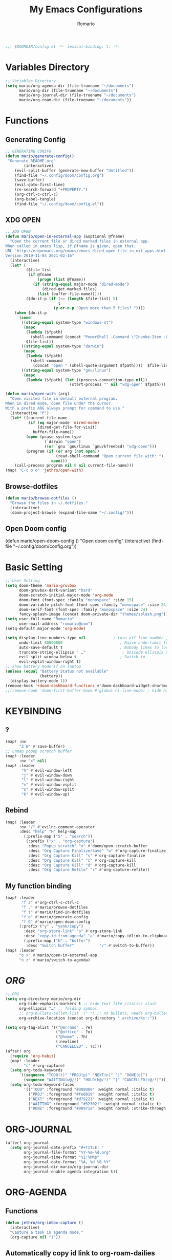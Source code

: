 :PROPERTIES:
:ID:       6502f8cb-9a89-43bb-81f8-9fd15bff8385
:END:
#+TITLE: My Emacs Configurations
#+PROPERTY: header-args:emacs-lisp :tangle yes :cache yes
#+AUTHOR: Romario

#+begin_src emacs-lisp
;;; $DOOMDIR/config.el -*- lexical-binding: t; -*-
#+end_src
* Variables Directory
:PROPERTIES:
:ID:       5fbac44f-22d3-4115-8e96-0c13a5ea36dd
:END:
#+begin_src emacs-lisp
;; Variables Directory
(setq mario/org-agenda-dir (file-truename "~/documents")
      mario/org-dir (file-truename "~/documents")
      mario/org-journal-dir (file-truename "~/documents")
      mario/org-roam-dir (file-truename "~/documents"))
#+end_src
* Functions
** Generating Config
:PROPERTIES:
:ID:       78332190-a8e4-43bc-9e82-edff929ff0d3
:END:
#+begin_src emacs-lisp
;; GENERATING CONIFG
(defun mario/generate-config()
 "Generate README.org"
        (interactive)
    (evil-split-buffer (generate-new-buffer "Untitled"))
    (find-file "~/.config/doom/config.org")
    (save-buffer)
    (evil-goto-first-line)
    (re-search-forward "+PROPERTY:")
    (org-ctrl-c-ctrl-c)
    (org-babel-tangle)
    (find-file "~/.config/doom/config.el"))

#+end_src
** XDG OPEN
:PROPERTIES:
:ID:       9eebead9-1925-4f64-903e-e255e2466617
:END:
#+begin_src emacs-lisp
;; XDG OPEN
(defun mario/open-in-external-app (&optional @fname)
  "Open the current file or dired marked files in external app.
When called in emacs lisp, if @fname is given, open that.
URL `http://ergoemacs.org/emacs/emacs_dired_open_file_in_ext_apps.html'
Version 2019-11-04 2021-02-16"
  (interactive)
  (let* (
         ($file-list
          (if @fname
              (progn (list @fname))
            (if (string-equal major-mode "dired-mode")
                (dired-get-marked-files)
              (list (buffer-file-name)))))
         ($do-it-p (if (<= (length $file-list) 5)
                       t
                     (y-or-n-p "Open more than 5 files? "))))
    (when $do-it-p
      (cond
       ((string-equal system-type "windows-nt")
        (mapc
         (lambda ($fpath)
           (shell-command (concat "PowerShell -Command \"Invoke-Item -LiteralPath\" " "'" (shell-quote-argument (expand-file-name $fpath )) "'")))
         $file-list))
       ((string-equal system-type "darwin")
        (mapc
         (lambda ($fpath)
           (shell-command
            (concat "open " (shell-quote-argument $fpath))))  $file-list))
       ((string-equal system-type "gnu/linux")
        (mapc
         (lambda ($fpath) (let ((process-connection-type nil))
                            (start-process "" nil "xdg-open" $fpath))) $file-list))))))
#+end_src
#+begin_src emacs-lisp
(defun mario/open-with (arg)
  "Open visited file in default external program.
When in dired mode, open file under the cursor.
With a prefix ARG always prompt for command to use."
  (interactive "P")
  (let* ((current-file-name
          (if (eq major-mode 'dired-mode)
              (dired-get-file-for-visit)
            buffer-file-name))
         (open (pcase system-type
                 (`darwin "open")
                 ((or `gnu `gnu/linux `gnu/kfreebsd) "xdg-open")))
         (program (if (or arg (not open))
                      (read-shell-command "Open current file with: ")
                    open)))
    (call-process program nil 0 nil current-file-name)))
(map! "C-c o o" 'jethro/open-with)

#+end_src
** Browse-dotfiles
:PROPERTIES:
:ID:       7fbfb560-b11e-4f4b-a8c1-089d7a3da638
:END:
#+begin_src emacs-lisp
(defun mario/browse-dotfiles ()
  "Browse the files in ~/.dotfiles."
  (interactive)
  (doom-project-browse (expand-file-name "~/.config/")))
#+end_src
** Open Doom config
(defun mario/open-doom-config ()
  "Open doom config"
  (interactive)
  (find-file "~/.config/doom/config.org"))
* Basic Setting
:PROPERTIES:
:ID:       292da58c-8773-4821-a18e-6ffd60bf5571
:END:
#+begin_src emacs-lisp
;; User Setting
(setq doom-theme 'mario-gruvbox
      doom-gruvbox-dark-variant "hard"
      doom-scratch-initial-major-mode 'org-mode
      doom-font (font-spec :family "monospace" :size 15)
      doom-variable-pitch-font (font-spec :family "monospace" :size 24)
      doom-serif-font (font-spec :family "monospace" :size 24)
      fancy-splash-image (concat doom-private-dir "themes/splash.png"))
(setq user-full-name "Romario"
      user-mail-address "romario@com")
(setq-default major-mode 'org-mode)

(setq display-line-numbers-type nil            ; turn off line number , you can toggle it with <leader>tl
      undo-limit 80000000                         ; Raise undo-limit to 80Mb
      auto-save-default t                         ; Nobody likes to loose work, I certainly don't
      truncate-string-ellipsis " …"                ; Unicode ellispis are nicer than "...", and also save /precious/ space
      evil-split-window-below t                   ; Switch to            after splitting
      evil-vsplit-window-right t)
;; Show battery mode if on laptop
(unless (equal "Battery Status not available"
               (battery))
  (display-battery-mode 1))
(remove-hook '+doom-dashboard-functions #'doom-dashboard-widget-shortmenu) ; hide dashboard shortmen
;;(remove-hook 'doom-first-buffer-hook #'global-hl-line-mode) ; hide highlight line
#+end_src
* KEYBINDING
** ?
:PROPERTIES:
:ID:       73cea7b9-62be-4dbe-81d3-7c7229303c91
:END:
#+begin_src emacs-lisp
(map! :nv
      "Z W" #'save-buffer)
;; unmap popup scratch buffer
(map! :leader
      :nv "x" nil)
(map! :leader
       "h" #'evil-window-left
       "j" #'evil-window-down
       "l" #'evil-window-right
       "v" #'evil-window-vsplit
       "s" #'evil-window-split
       "k" #'evil-window-up)
#+end_src
** Rebind
:PROPERTIES:
:ID:       16c5b4c2-3f1f-467c-9d41-9e58ee0e264f
:END:
#+begin_src emacs-lisp
(map! :leader
      :nv "/" #'evilnc-comment-operator
      :desc "help" "H" help-map
        (:prefix-map ("S" . "search"))
         (:prefix ("x" . "org-capture")
          :desc "Popup scratch" "x" #'doom/open-scratch-buffer
          :desc "Org Capture Finalize/Save" "w" #'org-capture-finalize
          :desc "Org Capture Kill" "s" #'org-capture-finalize
          :desc "Org Capture Kill" "c" #'org-capture-kill
          :desc "Org Capture Kill" "d" #'org-capture-kill
          :desc "Org Capture Refile" "r" #'org-capture-refile))
#+end_src
** My function binding
:PROPERTIES:
:ID:       08e91558-478f-4074-bdc9-4dd125ee72a5
:END:
#+begin_src emacs-lisp
(map! :leader
       "f z" #'org-ctrl-c-ctrl-c
       "f ." #'mario/browse-dotfiles
       "f t" #'mario/find-in-dotfiles
       "f g" #'mario/generate-config
       "f G" #'mario/open-doom-config
      (:prefix ("y" . "yank/copy")
        :desc "org-store-link" "o" #'org-store-link
        :desc "copy-id-from-agenda" "a" #'mario/copy-idlink-to-clipboard )
        (:prefix-map ("b" . "buffer")
         :desc "Switch buffer"           "/" #'switch-to-buffer))
(map! :leader
      "o x" #'mario/open-in-external-app
      "n z" #'mario/switch-to-agenda)

#+end_src
* /ORG/
:PROPERTIES:
:ID:       13d55dd2-5859-4268-b512-45bcd5e03430
:END:
#+begin_src emacs-lisp
;; ORG
(setq org-directory mario/org-dir
      org-hide-emphasis-markers t ;; hide text like /italic/ slash
      org-ellipsis "…" ;; folding symbol
      ;; org-bullets-bullet-list '(" ") ;; no bullets, needs org-bullets package (not work for me)
      org-archive-location (concat org-directory ".archive/%s::"))

(setq org-tag-alist '(("@errand" . ?e)
                      ("@office" . ?o)
                      ("@home" . ?h)
                      (:newline)
                      ("CANCELLED" . ?c)))
(after! org
  (require 'org-habit)
  (map! :leader
        "c" #'org-capture)
  (setq org-todo-keywords
      '((sequence "TODO(t)" "PROJ(p)" "NEXT(n)" "|" "DONE(d)")
        (sequence "WAITING(w@/!)" "HOLD(h@/!)" "|" "CANCELLED(c@/!)")))
  (setq org-todo-keyword-faces
        '(("TODO" :foreground "#008080" :weight normal :italic t)
          ("PROJ" :foreground "#fe8019" :weight normal :italic t)
          ("NEXT" :foreground "#d79221" :weight normal :italic t)
          ("WAITING" :foreground "#32302f" :weight normal :italic t)
          ("DONE" :foreground "#98971a" :weight normal :strike-through t))))
#+end_src

* ORG-JOURNAL
:PROPERTIES:
:ID:       9c05f007-5ca0-47fc-a25e-00a9803d1a8b
:END:
#+begin_src emacs-lisp
(after! org-journal
  (setq org-journal-date-prefix "#+TITLE: "
        org-journal-file-format "%Y-%m-%d.org"
        org-journal-time-format "%I:%M%p"
        org-journal-date-format "%A, %d %B %Y"
        org-journal-dir mario/org-journal-dir
        org-journal-enable-agenda-integration t))
#+end_src
* ORG-AGENDA
** Functions
:PROPERTIES:
:ID:       fcbd3dd0-c6b0-4c15-9c3e-328e0d33aebe
:END:
#+begin_src emacs-lisp
(defun jethro/org-inbox-capture ()
  (interactive)
  "Capture a task in agenda mode."
  (org-capture nil "i"))
#+end_src
** Automatically copy id link to org-roam-dailies
:PROPERTIES:
:ID:       603adadc-68e0-4fb6-8454-c67af4cdd9d8
:END:
#+begin_src emacs-lisp

(defun mario/org-roam-today-mk-agenda-link ()
  (interactive)
  (let* ((marker (or (org-get-at-bol 'org-marker)
                     (org-agenda-error)))
         (buffer (marker-buffer marker))
         (pos (marker-position marker)))
    (with-current-buffer buffer
      (save-excursion
        (goto-char pos)
        (org-roam-dailies-capture-today)))))
#+end_src
** Get daily Agenda
:PROPERTIES:
:ID:       40d4cfbf-c794-4693-bb4e-88883678e1cd
:END:
#+begin_src emacs-lisp

(defun mario/get-daily-agenda (&optional date)
  "Return the agenda for the day as a string."
  (interactive)
  (let ((file (make-temp-file "daily-agenda" nil ".txt")))
    (org-agenda nil "d" nil)
    (when date (org-agenda-goto-date date))
    (org-agenda-write file nil nil "*Org Agenda(d)*")
    (kill-buffer)
    (with-temp-buffer
      (insert-file-contents file)
      (goto-char (point-min))
      (kill-line 2)
      (while (re-search-forward "^  " nil t)
        (replace-match "- " nil nil))
      (buffer-string))))

#+end_src
** X
:PROPERTIES:
:ID:       53be5410-98ae-4038-b206-51613f4846e5
:END:
#+begin_src emacs-lisp
;; org-agenda
(require 'find-lisp)
(setq org-agenda-files
      (append (find-lisp-find-files mario/org-agenda-dir "\.org$")
              (find-lisp-find-files mario/org-journal-dir "\.org$")))

;; (setq org-agenda-sticky t)
(use-package! org-agenda
  :init
  (map! "<f1>" #'mario/switch-to-agenda)
  (setq org-agenda-block-seperator nil
        org-agenda-start-with-log-mode t)
  (defun mario/switch-to-agenda()
    (interactive)
    (org-agenda nil " "))
  :config
  (defun mario/is-project-p()
    "Any Task with todo keyword subtask"
    (save-restriction
      (widen)
      (let ((has-subtask)
            (subtree-end (save-excursion (org-end-of-subtree t)))
            (is-a-task (member (nth 2(org-heading-components)) org-todo-keywords-1)))
          (save-excursion
            (forward-line 1)
            (while (and (not has-subtask)
                        (< (point) subtree-end)
                        (re-search-forward "^\*+ " subtree-end t))
              (when (member (org-get-todo-state) org-todo-keywords-1)
                (setq has-subtask t))))
          (and is-a-task has-subtask))))

  (defun mario/skip-projects ()
  "Skip trees that are projects"
  (save-restriction
    (widen)
    (let ((next-headline (save-excursion (or (outline-next-heading) (point-max)))))
      (cond
       ((org-is-habit-p)
        next-headline)
       ((mario/is-project-p)
        next-headline)
       (t
        nil)))))
;; idk what it is?
(setq org-columns-default-format "%40ITEM(Task) %Effort(EE){:} %CLOCKSUM(Time Spent) %SCHEDULED(Scheduled) %DEADLINE(Deadline)")
(setq org-agenda-custom-commands `((" " "Agenda"
                                    ((agenda ""
                                             ((org-agenda-span 'week)
                                              (org-deadline-warning-days 365)))
                                     (todo "TODO"
                                           ((org-agenda-overriding-header "Inbox")
                                            (org-agenda-files '(,(expand-file-name "inbox.org" mario/org-agenda-dir)))))
                                     (todo "NEXT"
                                           ((org-agenda-overriding-header "In Progress")
                                            (org-agenda-files '(,(expand-file-name "projects.org" mario/org-agenda-dir)))))
                                     (todo "TODO"
                                           ((org-agenda-overriding-header "Active Projects")
                                            (org-agenda-skip-function #'mario/skip-projects)
                                            (org-agenda-files '(,(expand-file-name "projects.org" mario/org-agenda-dir)))))
                                     (todo "TODO"
                                           ((org-agenda-overriding-header "One-off Tasks")
                                            (org-agenda-files '(,(expand-file-name "next.org" mario/org-agenda-dir)))
                                            (org-agenda-skip-function '(org-agenda-skip-entry-if 'deadline 'scheduled))))))

                                   ;; ("d" "Daily schedule"
                                   ;;  ((agenda ""
                                   ;;           ((org-agenda-span 'day)
                                   ;;            (org-agenda-skip-function '(org-agenda-skip-entry-if 'scheduled 'deadline))))
                                     ;; (todo "TODO"
                                     ;;       ((org-agenda-overriding-header "Inbox")
                                     ;;        (org-agenda-files '(,(expand-file-name "inbox.org" mario/org-agenda-dir)))
                                     ;;        (org-agenda-skip-function '(org-agenda-skip-entry-if 'scheduled 'deadline))))))
                                   ("h" "Habits"
                                     ((todo "TODO"
                                           ((org-agenda-overriding-header "HABITS")
                                            (org-agenda-files '(,(expand-file-name "habits.org" mario/org-agenda-dir)))))))
                                   ("n" "North"
                                     ((todo "PROJ"
                                           ((org-agenda-overriding-header "ACTIVE PROJECT")
                                            (org-agenda-files '(,(expand-file-name "projects.org" mario/org-agenda-dir)))))
                                      (todo "NEXT"
                                           ((org-agenda-overriding-header "PROJECT TODO INPROGRESS")
                                            (org-agenda-files '(,(expand-file-name "projects.org" mario/org-agenda-dir)))))
                                      (todo "TODO"
                                           ((org-agenda-overriding-header "PROJECT TODO")
                                            (org-agenda-files '(,(expand-file-name "projects.org" mario/org-agenda-dir)))))
                                      (todo "WTM"
                                           ((org-agenda-overriding-header "Weekly Term Goal")
                                            (org-agenda-files '(,(expand-file-name "private/north.org" mario/org-roam-dir)))))
                                      (todo "STM"
                                           ((org-agenda-overriding-header "Short Term Goal")
                                            (org-agenda-files '(,(expand-file-name "private/north.org" mario/org-roam-dir)))))
                                      (todo "MTM"
                                           ((org-agenda-overriding-header "Medium Term Goal")
                                            (org-agenda-files '(,(expand-file-name "private/north.org" mario/org-roam-dir)))))
                                      (todo "LTM"
                                           ((org-agenda-overriding-header "Long Term Goal")
                                            (org-agenda-files '(,(expand-file-name "private/north.org" mario/org-roam-dir))))))))))
#+end_src
#+begin_src emacs-lisp
(map! :map evil-org-agenda-mode-map
      "c i" #'org-agenda-clock-in
      "c o" #'org-agenda-clock-out
      "c I" #'jethro/clock-in-and-advance
      "i" #'org-agenda-clock-in)
;; See what this function works?
(defun jethro/advance-todo ()
  (org-todo 'right)
  (remove-hook 'org-clock-in-hook #'jethro/advance-todo))

(defun jethro/clock-in-and-advance ()
  (interactive)
  (add-hook 'org-clock-in-hook 'jethro/advance-todo)
  (org-agenda-clock-in))
#+end_src

* ORG-Capture
:PROPERTIES:
:ID:       0a89ce01-6f0f-4d8d-9179-93ea14d78a0a
:END:
#+begin_src emacs-lisp
(setq org-capture-templates
        `(("i" "Inbox" entry (file ,(expand-file-name "inbox.org" mario/org-agenda-dir))
           ,(concat "* TODO %?\n"
                    "/Entered on/ %u"))))

#+end_src
* ORG-ROAM
:PROPERTIES:
:ID:       ec347dc4-677e-4fbe-838a-687561820873
:END:
#+begin_src emacs-lisp
(use-package! org-roam
  :init
  (map! :leader
        :prefix "n"
        :desc "Search Notes" "/" #'+default/org-notes-search
        :desc "org-roam linked ref" "r" #'org-roam
        :desc "org-roam unlink ref" "R" #'org-roam-unlinked-references
        :desc "org-roam-find-file" "f" #'org-roam-find-file
        :desc "Org Column" "|" #'org-columns
        :desc "Org Column Toggle" "\\" #'org-columns-toggle-or-columns-quit
        :desc "org-find-file" "F" #'+default/find-in-notes
        :desc "org-roam-insert" "i" #'org-roam-insert
        :desc "org-roam-insert-immediate" "I" #'org-roam-insert-immediate
        :desc "org-roam-server-mode" "s" #'org-roam-server-mode
        :desc "org-roam-switch-to-buffer" "b" #'org-roam-switch-to-buffer
        :desc "org-roam-graph" "g" #'org-roam-graph
        :desc "org-roam-capture" "c" #'org-roam-capture
        :desc "org-roam-dailies-find-yesterday" "h" #'org-roam-dailies-find-yesterday
        :desc "org-roam-dailies-find-today" "j" #'org-roam-dailies-find-today
        :desc "org-roam-dailies-find-date" "k" #'org-roam-dailies-find-date
        :desc "org-roam-dailies-find-tomorrow" "l" #'org-roam-dailies-find-tomorrow
        (:prefix (";" . "journal")
         :desc "New Entry" "j" #'org-journal-new-entry
         :desc "Previous Entry" "h" #'org-journal-previous-entry
         :desc "Next Entry" "l" #'org-journal-next-entry))
  (setq org-roam-directory mario/org-roam-dir
        org-roam-graph-viewer "/usr/bin/brave"
        org-roam-db-gc-threshold most-positive-fixnum
        org-roam-graph-exclude-matcher "private"
        org-roam-tag '(prop last-directory)
        org-roam-v2-ack t
        org-id-link-to-org-use-id t)
  :config
  (setq org-roam-capture-templates
        '(("d" "default" plain (function org-roam-capture--get-point)
           "%?"
           :file-name "${slug}"
           :head "#+TITLE: ${title}
,#+title: ${title}
,#+DATE: %<<%Y-%m-%d %a>>\n"
           :immediate-finish t
           :unnarrowed t)
          ("p" "private" plain (function org-roam-capture--get-point)
           "%?"
           :file-name "private/${slug}"
           :head "#+TITLE: ${title}
,#+title: ${title}\n"
           :immediate-finish t
           :unnarrowed t)))
  (setq org-roam-capture-ref-templates
        '(("r" "ref" plain (function org-roam-capture--get-point)
           "%?"
           :file-name "resonance/${slug}"
           :head "#+TITLE:${title}
,#+title: ${title}
,#+DATE: %<%Y-%m-%d>
,#+roam_key: ${ref}
,#+roam_tags: bpmcinbox

- source :: ${ref}
- tags :: "
           :unnarrowed t)))
  (setq org-roam-dailies-directory "private/daily/")
  (setq org-roam-dailies-capture-templates
        '(("d" "daily" plain (function org-roam-capture--get-point)
           ""
           :file-name "private/daily/%<%Y-%m-%d>"
           :head "#+TITLE: %<%A, %d %B %Y>
- \n* Time Tracking\n"
           :immediate-finish t)))
 ;; this use with mario/org-ram-mk-link
    ;; (setq org-roam-dailies-capture-templates
    ;;       (let ((head
    ;;              (concat "#+title: %<%Y-%m-%d (%A)>\n#+startup: showall\n* Daily Overview\n"
    ;;                      "#+begin_src emacs-lisp :results value raw\n"
    ;;                      "(mario/get-daily-agenda \"%<%Y-%m-%d>\")\n"
    ;;                      "#+end_src\n"
;;                         "* [/] Do Today\n* [/] Maybe Do Today\n* Journal\n")))
;;            `(("j" "journal" entry
;;               #'org-roam-capture--get-point
;;               "* %<%H:%M> %?"
;;               :file-name "private/daily/%<%Y-%m-%d>"
;;               :head ,head
;;               :olp ("Journal"))
;;              ("t" "do today" item
;;               #'org-roam-capture--get-point
;;               "[ ] %a"
;;               :file-name "private/daily/%<%Y-%m-%d>"
;;               :head ,head
;;               :olp ("Do Today")
;;               :immediate-finish t)
;;              ("m" "maybe do today" item
;;               #'org-roam-capture--get-point
;;               "[ ] %a"
;;               :file-name "private/daily/%<%Y-%m-%d>"
;;               :head ,head
;;               :olp ("Maybe Do Today")
;;               :immediate-finish t))))
  (set-company-backend! 'org-mode '(company-capf)))

(use-package! org-roam-protocol
  :after org-protocol)
#+end_src
* DEFT
:PROPERTIES:
:ID:       a225257d-dc6e-4738-b48e-472333c4a1ba
:END:
#+begin_src emacs-lisp
(setq deft-directory mario/org-roam-dir
      deft-use-filename-as-title t
      deft-use-filter-string-for-filename t
      deft-default-extension "org"
      deft-recursive t)
#+end_src
